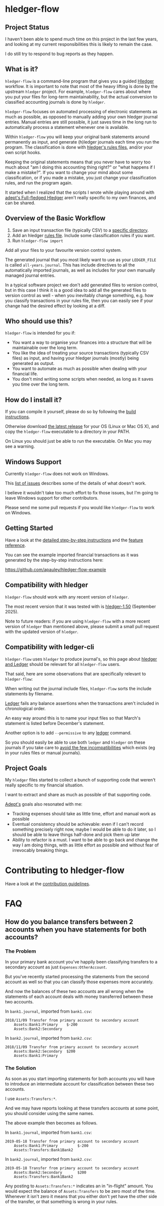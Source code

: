 #+STARTUP: showall

* hledger-flow
  :PROPERTIES:
  :CUSTOM_ID: hledger-flow
  :END:

** Project Status

I haven't been able to spend much time on this project in the last few years,
and looking at my current responsibilities this is likely to remain the case.

I do still try to respond to bug reports as they happen.

** What is it?
  :PROPERTIES:
  :CUSTOM_ID: what-is-it
  :END:

=hledger-flow= is a command-line program that gives you a guided [[https://hledger.org/][Hledger]]
workflow. It is important to note that most of the heavy lifting is done by the
upstream =hledger= project. For example, =hledger-flow= cares about where you
put your files for long-term maintainability, but the actual conversion to
classified accounting journals is done by =hledger=.

=hledger-flow= focuses on automated processing of electronic statements as much as possible,
as opposed to manually adding your own hledger journal entries. Manual entries
are still possible, it just saves time in the long run to automatically process
a statement whenever one is available.

Within =hledger-flow= you will keep your original bank statements around
permanently as input, and generate (h)ledger journals each time
you run the program. The classification is done with [[https://hledger.org/csv.html][hledger's rules files]],
and/or your own script hooks.

Keeping the original statements means that you never have to worry too
much about "am I doing this accounting thing right?" or "what happens if
I make a mistake?". If you want to change your mind about some
classification, or if you made a mistake, you just change your
classification rules, and run the program again.

It started when I realized that the scripts I wrote while playing around with
[[https://github.com/adept/full-fledged-hledger/wiki][adept's Full-fledged Hledger]] aren't really specific to my own finances, and can
be shared.

** Overview of the Basic Workflow
  :PROPERTIES:
  :CUSTOM_ID: overview-of-the-basic-workflow
  :END:

1. Save an input transaction file (typically CSV) to a [[#input-files][specific directory]].
2. Add an hledger [[#rules-files][rules file]].
   Include some classification rules if you want.
3. Run =hledger-flow import=

Add all your files to your favourite version control system.

The generated journal that you most likely want to use as your
=LEDGER_FILE= is called =all-years.journal=. This has include directives
to all the automatically imported journals, as well as includes for your
own manually managed journal entries.

In a typical software project we don't add generated files to version
control, but in this case I think it is a good idea to add all the
generated files to version control as well - when you inevitably change
something, e.g. how you classify transactions in your rules file, then
you can easily see if your change had the desired effect by looking at a
diff.

** Who should use this?
  :PROPERTIES:
  :CUSTOM_ID: who-should-use-this
  :END:

=hledger-flow= is intended for you if:

- You want a way to organise your finances into a structure that will be
  maintainable over the long term.
- You like the idea of treating your source transactions (typically CSV files)
  as input, and having your hledger journals (mostly) being generated as output.
- You want to automate as much as possible when dealing with your
  financial life.
- You don't mind writing some scripts when needed, as long as it saves
  you time over the long term.

** How do I install it?
  :PROPERTIES:
  :CUSTOM_ID: how-do-i-install-it
  :END:

If you can compile it yourself, please do so by following the [[https://github.com/apauley/hledger-flow/blob/master/CONTRIBUTING.org#build-the-project][build instructions]].

Otherwise download [[https://github.com/apauley/hledger-flow/releases][the latest release]] for your OS (Linux or Mac OS X), and copy the =hledger-flow= executable to a directory in your PATH.

On Linux you should just be able to run the executable.
On Mac you may see a warning.

** Windows Support

Currently =hledger-flow= does not work on Windows.

This [[https://github.com/apauley/hledger-flow/issues?q=is%3Aissue+is%3Aopen+label%3Awindows][list of issues]] describes some of the details of what doesn't work.

I believe it wouldn't take too much effort to fix those issues, but I'm going to leave Windows support
for other contributors.

Please send me some pull requests if you would like =hledger-flow= to work on Windows.

** Getting Started
  :PROPERTIES:
  :CUSTOM_ID: getting-started
  :END:

Have a look at the [[file:step-by-step/README.org][detailed step-by-step instructions]] and the [[file:docs/README.org][feature reference]].

You can see the example imported financial transactions as it was
generated by the step-by-step instructions here:

[[https://github.com/apauley/hledger-flow-example][https://github.com/apauley/hledger-flow-example]]

** Compatibility with hledger

=hledger-flow= should work with any recent version of =hledger=.

The most recent version that it was tested with is [[https://hledger.org/relnotes.html#2025-09-03-hledger-150][hledger-1.50]] (September 2025).

Note to future readers: if you are using =hledger-flow= with a more recent version of =hledger= than mentioned above,
please submit a small pull request with the updated version of =hledger=.

** Compatibility with ledger-cli
  :PROPERTIES:
  :CUSTOM_ID: compatibility-with-ledger
  :END:

=hledger-flow= uses =hledger= to produce journal's, so this page about [[https://hledger.org/ledger.html][hledger and Ledger]] should be relevant for all =hledger-flow= users.

That said, here are some observations that are specifically relevant to =hledger-flow=:

When writing out the journal include files, =hledger-flow= sorts the
include statements by filename.

[[https://www.ledger-cli.org/][Ledger]] fails any balance assertions
when the transactions aren't included in chronological order.

An easy way around this is to name your input files so that March's
statement is listed before December's statement.

Another option is to add =--permissive= to any
[[https://www.ledger-cli.org/][ledger]] command.

So you should easily be able to use both =ledger= and =hledger= on these
journals if you take care to [[https://hledger.org/faq.html#how-is-hledger-different-from-ledger-][avoid the few incompatibilities]] which exists
(eg in your rules files or manual journals).

** Project Goals
  :PROPERTIES:
  :CUSTOM_ID: project-goals
  :END:

My =hledger= files started to collect a bunch of supporting code that
weren't really specific to my financial situation.

I want to extract and share as much as possible of that supporting code.

[[https://github.com/adept/full-fledged-hledger/wiki][Adept's]] goals
also resonated with me:

- Tracking expenses should take as little time, effort and manual work
  as possible
- Eventual consistency should be achievable: even if I can't record
  something precisely right now, maybe I would be able to do it later,
  so I should be able to leave things half-done and pick them up later
- Ability to refactor is a must. I want to be able to go back and change
  the way I am doing things, with as little effort as possible and
  without fear of irrevocably breaking things.


* Contributing to hledger-flow

Have a look at the [[file:CONTRIBUTING.org][contribution guidelines]].

* FAQ
  :PROPERTIES:
  :CUSTOM_ID: faq
  :END:

** How do you balance transfers between 2 accounts when you have statements for both accounts?
   :PROPERTIES:
   :CUSTOM_ID: transfer-2-accounts
   :END:

*** The Problem

In your primary bank account you've happily been classifying transfers to a
secondary account as just =Expenses:OtherAccount=.

But you've recently started processing the statements from the second account as
well so that you can classify those expenses more accurately.

And now the balances of these two accounts are all wrong when the statements of
each account deals with money transferred between these two accounts.

In =bank1.journal=, imported from =bank1.csv=:
#+BEGIN_EXAMPLE
2018/11/09 Transfer from primary account to secondary account
    Assets:Bank1:Primary    $-200
    Assets:Bank2:Secondary
#+END_EXAMPLE

In =bank2.journal=, imported from =bank2.csv=:
#+BEGIN_EXAMPLE
2018/11/09 Transfer from primary account to secondary account
    Assets:Bank2:Secondary  $200
    Assets:Bank1:Primary
#+END_EXAMPLE

*** The Solution

As soon as you start importing statements for both accounts you will have to
introduce an intermediate account for classification between these two accounts.

I use =Assets:Transfers:*=.

And we may have reports looking at these transfers accounts at some point, you
should consider using the same names.

The above example then becomes as follows.

In =bank1.journal=, imported from =bank1.csv=:
#+BEGIN_EXAMPLE
2019-05-18 Transfer from primary account to secondary account
    Assets:Bank1:Primary         $-200
    Assets:Transfers:Bank1Bank2
#+END_EXAMPLE

In =bank2.journal=, imported from =bank2.csv=:
#+BEGIN_EXAMPLE
2019-05-18 Transfer from primary account to secondary account
    Assets:Bank2:Secondary       $200
    Assets:Transfers:Bank1Bank2
#+END_EXAMPLE

Any posting to =Assets:Transfers:*= indicates an in "in-flight" amount.
You would expect the balance of =Assets:Transfers= to be zero most of the time.
Whenever it isn't zero it means that you either don't yet have the other side of
the transfer, or that something is wrong in your rules.

You could theoretically just use =Assets:Transfers= without any subaccounts, but
I found it useful to use subaccounts. Because then the subaccounts can show me
where I should look for any missing transfer transaction.

I typically use sorted names as the subaccount (Python code sample):

#+BEGIN_SRC python
    "Assets:Transfers:" + "".join(sorted(["Bank2", "Bank1"]))
#+END_SRC

*** External references

    This approach is based on what is described in Full-fledged hledger:
    [[https://github.com/adept/full-fledged-hledger/wiki/Adding-more-accounts#lets-make-sure-that-transfers-are-not-double-counted]]

    The question was first asked in [[https://github.com/apauley/hledger-flow/issues/51][issue #51]].

